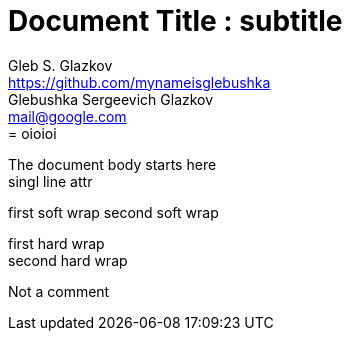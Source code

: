 :doctype: book
// this comment line is ignored

= Document Title : subtitle
Gleb S. Glazkov <https://github.com/mynameisglebushka>; Glebushka Sergeevich Glazkov <mail@google.com>
:single-line: singl line attr
= oioioi
:soft-wrap: first soft wrap \
second soft wrap
:hard-wrap: first hard wrap + \
second hard wrap

The document body starts here +
{single-line}

{soft-wrap}

{hard-wrap}

[comment]
It's Cooment
qwe

Not a comment

[comment]
--
It's a comment
--

